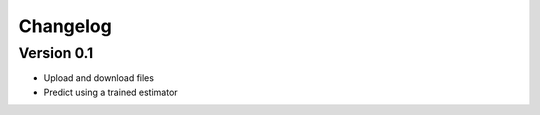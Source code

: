 =========
Changelog
=========

Version 0.1
===========

- Upload and download files
- Predict using a trained estimator
